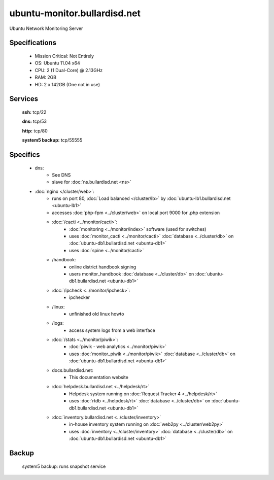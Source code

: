 .. _server_monitor:
.. index:: cacti, ipcheck, piwik

=============================
ubuntu-monitor.bullardisd.net
=============================

Ubuntu Network Monitoring Server

Specifications
==============

    * Mission Critical: Not Entirely
    * OS: Ubuntu 11.04 x64
    * CPU: 2 (1 Dual-Core) @ 2.13GHz
    * RAM: 2GB
    * HD: 2 x 142GB (One not in use)

Services
========

    **ssh:** tcp/22

    **dns:** tcp/53

    **http:** tcp/80

    **system5 backup:** tcp/55555

Specifics
=========

    * dns:
        * See DNS
        * slave for :doc:`ns.bullardisd.net <ns>`
    * :doc:`nginx </cluster/web>`:
        * runs on port 80, :doc:`Load balanced </cluster/lb>` by :doc:`ubuntu-lb1.bullardisd.net <ubuntu-lb1>`
        * accesses :doc:`php-fpm <../cluster/web>` on local port 9000 for .php extension
        * :doc:`/cacti <../monitor/cacti>`:
            * :doc:`monitoring <../monitor/index>` software (used for switches)
            * uses :doc:`monitor_cacti <../monitor/cacti>` :doc:`database <../cluster/db>` on :doc:`ubuntu-db1.bullardisd.net <ubuntu-db1>`
            * uses :doc:`spine <../monitor/cacti>`
        * /handbook:
            * online district handbook signing
            * users monitor_handbook :doc:`database <../cluster/db>` on :doc:`ubuntu-db1.bullardisd.net <ubuntu-db1>`
        * :doc:`/ipcheck <../monitor/ipcheck>`:
            * ipchecker
        * /linux:
            * unfinished old linux howto
        * /logs:
            * access system logs from a web interface
        * :doc:`/stats <../monitor/piwik>`:
            * :doc:`piwik - web analytics <../monitor/piwik>`
            * uses :doc:`monitor_piwik <../monitor/piwik>` :doc:`database <../cluster/db>` on :doc:`ubuntu-db1.bullardisd.net <ubuntu-db1>`
        * docs.bullardisd.net:
            * This documentation website
        * :doc:`helpdesk.bullardisd.net <../helpdesk/rt>`
            * Helpdesk system running on :doc:`Request Tracker 4 <../helpdesk/rt>`
            * uses :doc:`rtdb <../helpdesk/rt>` :doc:`database <../cluster/db>` on :doc:`ubuntu-db1.bullardisd.net <ubuntu-db1>`
        * :doc:`inventory.bullardisd.net <../cluster/inventory>`
            * in-house inventory system running on :doc:`web2py <../cluster/web2py>`
            * uses :doc:`inventory <../cluster/inventory>` :doc:`database <../cluster/db>` on :doc:`ubuntu-db1.bullardisd.net <ubuntu-db1>`

Backup
======

    system5 backup: runs snapshot service
